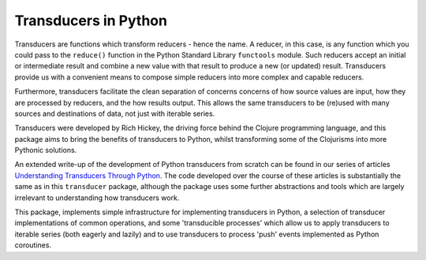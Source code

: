 =====================
Transducers in Python
=====================

Transducers are functions which transform reducers - hence the name.
A reducer, in this case, is any function which you could pass to the
``reduce()`` function in the Python Standard Library ``functools``
module. Such reducers accept an initial or intermediate result and
combine a new value with that result to produce a new (or updated)
result.  Transducers provide us with a convenient means to compose
simple reducers into more complex and capable reducers.

Furthermore, transducers facilitate the clean separation of
concerns concerns of how source values are input, how they are
processed by reducers, and the how results output. This allows the
same transducers to be (re)used with many sources and destinations
of data, not just with iterable series.

Transducers were developed by Rich Hickey, the driving force behind
the Clojure programming language, and this package aims to bring
the benefits of transducers to Python, whilst transforming some of
the Clojurisms into more Pythonic solutions.

An extended write-up of the development of Python transducers from
scratch can be found in our series of articles
`Understanding Transducers Through Python <http://sixty-north.com/blog/series/understanding-transducers-through-python>`_. The code developed over the course of these
articles is substantially the same as in this ``transducer`` package,
although the package uses some further abstractions and tools
which are largely irrelevant to understanding how transducers work.

This package, implements
simple infrastructure for implementing transducers in Python, a
selection of transducer implementations of common operations, and
some 'transducible processes' which allow us to apply transducers
to iterable series (both eagerly and lazily) and to use
transducers to process 'push' events implemented as Python
coroutines.
